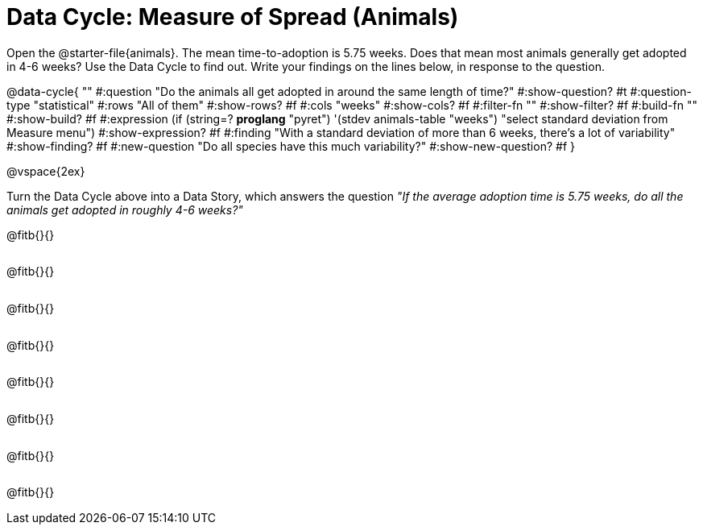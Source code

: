 = Data Cycle: Measure of Spread (Animals)

++++
<style>
.freeResponse .paragraph { height: 0.33in; }
</style>
++++
 
[.linkInstructions]##Open the @starter-file{animals}.## The mean time-to-adoption is 5.75 weeks. Does that mean most animals generally get adopted in 4-6 weeks? Use the Data Cycle to find out. Write your findings on the lines below, in response to the question.


@data-cycle{ ""
  #:question "Do the animals all get adopted in around the same length of time?"
  #:show-question? #t
  #:question-type "statistical"
  #:rows "All of them"
  #:show-rows? #f
  #:cols "weeks"
  #:show-cols? #f
  #:filter-fn ""
  #:show-filter? #f
  #:build-fn ""
  #:show-build? #f
  #:expression (if (string=? *proglang* "pyret") '(stdev animals-table "weeks") "select standard deviation from Measure menu")
  #:show-expression? #f
  #:finding "With a standard deviation of more than 6 weeks, there's a lot of variability"
  #:show-finding? #f
  #:new-question "Do all species have this much variability?"
  #:show-new-question? #f
}

@vspace{2ex}

Turn the Data Cycle above into a Data Story, which answers the question _"If the average adoption time is 5.75 weeks, do all the animals get adopted in roughly 4-6 weeks?"_

[.freeResponse]
--
@fitb{}{}

@fitb{}{}

@fitb{}{}

@fitb{}{}

@fitb{}{}

@fitb{}{}

@fitb{}{}

@fitb{}{}
--
